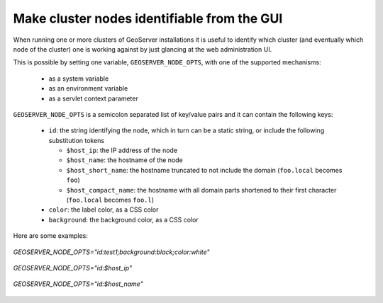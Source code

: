 .. _identify:

Make cluster nodes identifiable from the GUI
============================================

When running one or more clusters of GeoServer installations it is useful to identify which 
cluster (and eventually which node of the cluster) one is working against by just glancing at
the web administration UI.

This is possible by setting one variable, ``GEOSERVER_NODE_OPTS``, with one of the supported
mechanisms:

  * as a system variable
  * as an environment variable
  * as a servlet context parameter

``GEOSERVER_NODE_OPTS`` is a semicolon separated list of key/value pairs and it can contain the following keys:

  * ``id``: the string identifying the node, which in turn can be a static string, or include the following substitution tokens

    * ``$host_ip``: the IP address of the node
    * ``$host_name``: the hostname of the node
    * ``$host_short_name``: the hostname truncated to not include the domain (``foo.local`` becomes ``foo``)
    * ``$host_compact_name``: the hostname with all domain parts shortened to their first character (``foo.local`` becomes ``foo.l``)

  * ``color``: the label color, as a CSS color
  * ``background``: the background color, as a CSS color

Here are some examples:

.. figure:: images/custom_id.png
   :align: center

   *GEOSERVER_NODE_OPTS="id:test1;background:black;color:white"*

   
.. figure:: images/host_ip.png
   :align: center

   *GEOSERVER_NODE_OPTS="id:$host_ip"*

.. figure:: images/host_name.png
   :align: center

   *GEOSERVER_NODE_OPTS="id:$host_name"*

